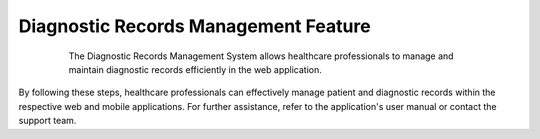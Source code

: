 =====================================
Diagnostic Records Management Feature
=====================================

      The Diagnostic Records Management System allows healthcare professionals to manage and maintain diagnostic records efficiently in the web application.


      .. tabs::

        .. tab:: Web Application

            Contents
            --------

            1. `Accessing Diagnostic Records <#accessing-diagnostic-records-web>`_
            2. `Adding a New Diagnostic Record <#adding-a-new-diagnostic-record-web>`_
            3. `Updating an Existing Diagnostic Record <#updating-an-existing-diagnostic-record-web>`_
            4. `Deleting a Diagnostic Record <#deleting-a-diagnostic-record-web>`_

            Accessing Diagnostic Records
            ----------------------------

            1. **Log in to the System:**

                - Open your web browser and navigate to the login page of the Diagnostic Records Management System.
                - Enter your username and password, then click on the "Login" button.

            2. **Navigate to Diagnostic Records:**

                - Once logged in, locate the main menu on the left-hand side of the dashboard.
                - Click on the "Diagnostic Records" option to access the diagnostic records module.

            3. **Search for a Diagnostic Record:**

                - Use the search bar at the top of the Diagnostic Records page.
                - Enter the patient's name, diagnostic test ID, or other identifying information.
                - Click on the "Search" button to display the diagnostic records.

            Adding a New Diagnostic Record
            ------------------------------

            1. **Access the Diagnostic Records Module:**

                - Follow the steps outlined in the `Accessing Diagnostic Records <#accessing-diagnostic-records-web>`_ section.

            2. **Add a New Record:**

                - Click on the "Add New Diagnostic Record" button, usually located at the top-right corner of the Diagnostic Records page.
                - Fill out the diagnostic record form. Required fields may include:
                - Patient ID
                - Test Date
                - Diagnostic Test Type
                - Test Results
                - Diagnosing Physician
                - Additional Notes

            3. **Save the New Record:**

                - After completing the form, review the information for accuracy.
                - Click the "Save" or "Submit" button to add the new diagnostic record to the system.

            Updating an Existing Diagnostic Record
            --------------------------------------

            1. **Locate the Diagnostic Record:**

                - Follow the steps in the `Accessing Diagnostic Records <#accessing-diagnostic-records-web>`_ section to find the specific diagnostic record you wish to update.

            2. **Edit the Record:**

                - Click on the diagnostic record ID or the "Edit" button next to the record.
                - Update the necessary information in the diagnostic record form.

            3. **Save Changes:**

                - Once you have made the necessary updates, click the "Save" or "Update" button to save the changes to the diagnostic record.

            Deleting a Diagnostic Record
            ----------------------------

            1. **Find the Diagnostic Record:**

                - Follow the steps in the `Accessing Diagnostic Records <#accessing-diagnostic-records-web>`_ section to locate the diagnostic record you want to delete.

            2. **Delete the Record:**

                - Click on the "Delete" button next to the diagnostic record.
                - Confirm the deletion in the pop-up confirmation dialog box.

            3. **Verify Deletion:**

                - Ensure the diagnostic record has been removed from the system by performing a search for the record’s ID or patient name. The record should no longer appear in the search results.

            Additional Tips
            ---------------

            - **Data Privacy:** Always ensure diagnostic data is handled in compliance with relevant privacy laws and regulations (e.g., HIPAA in the United States).
            - **Regular Backups:** Regularly back up diagnostic records to prevent data loss.
            - **User Permissions:** Ensure only authorized personnel have access to add, update, or delete diagnostic records to maintain data integrity and security.

    .. tab:: Mobile Application


      Contents
      --------

      1. `Accessing Diagnostic Records <#accessing-diagnostic-records-mobile>`_
      2. `Adding a New Diagnostic Record <#adding-a-new-diagnostic-record-mobile>`_
      3. `Updating an Existing Diagnostic Record <#updating-an-existing-diagnostic-record-mobile>`_
      4. `Deleting a Diagnostic Record <#deleting-a-diagnostic-record-mobile>`_

      Accessing Diagnostic Records
      ----------------------------

      1. **Open the App:**

         - Tap the app icon on your mobile device to open the Diagnostic Records Management System.
         - Enter your username and password, then tap on the "Login" button.

      2. **Navigate to Diagnostic Records:**

         - Tap the menu icon (usually three horizontal lines) in the top-left corner of the screen.
         - Select "Diagnostic Records" from the menu options to access the diagnostic records module.

      3. **Search for a Diagnostic Record:**

         - Tap the search icon at the top of the Diagnostic Records page.
         - Enter the patient's name, diagnostic test ID, or other identifying information.
         - Tap on the "Search" button to display the diagnostic records.

      Adding a New Diagnostic Record
      ------------------------------

      1. **Access the Diagnostic Records Module:**

         - Follow the steps outlined in the `Accessing Diagnostic Records <#accessing-diagnostic-records-mobile>`_ section.

      2. **Add a New Record:**

         - Tap the "Add" button, usually represented by a plus (+) icon, at the bottom-right corner of the Diagnostic Records page.
         - Fill out the diagnostic record form. Required fields may include:
           - Patient ID
           - Test Date
           - Diagnostic Test Type
           - Test Results
           - Diagnosing Physician
           - Additional Notes

      3. **Save the New Record:**

         - After completing the form, review the information for accuracy.
         - Tap the "Save" or "Submit" button to add the new diagnostic record to the system.

      Updating an Existing Diagnostic Record
      --------------------------------------

      1. **Locate the Diagnostic Record:**

         - Follow the steps in the `Accessing Diagnostic Records <#accessing-diagnostic-records-mobile>`_ section to find the specific diagnostic record you wish to update.

      2. **Edit the Record:**

         - Tap on the diagnostic record ID or the "Edit" button next to the record.
         - Update the necessary information in the diagnostic record form.

      3. **Save Changes:**

         - Once you have made the necessary updates, tap the "Save" or "Update" button to save the changes to the diagnostic record.

      Deleting a Diagnostic Record
      ----------------------------

      1. **Find the Diagnostic Record:**

         - Follow the steps in the `Accessing Diagnostic Records <#accessing-diagnostic-records-mobile>`_ section to locate the diagnostic record you want to delete.

      2. **Delete the Record:**

         - Tap on the "Delete" button next to the diagnostic record.
         - Confirm the deletion in the pop-up confirmation dialog box.

      3. **Verify Deletion:**

         - Ensure the diagnostic record has been removed from the system by performing a search for the record’s ID or patient name. The record should no longer appear in the search results.

      Additional Tips
      ---------------

      - **Data Privacy:** Always ensure diagnostic data is handled in compliance with relevant privacy laws and regulations (e.g., HIPAA in the United States).
      - **Regular Backups:** Regularly back up diagnostic records to prevent data loss.
      - **User Permissions:** Ensure only authorized personnel have access to add, update, or delete diagnostic records to maintain data integrity and security.

By following these steps, healthcare professionals can effectively manage patient and diagnostic records within the respective web and mobile applications. For further assistance, refer to the application's user manual or contact the support team.